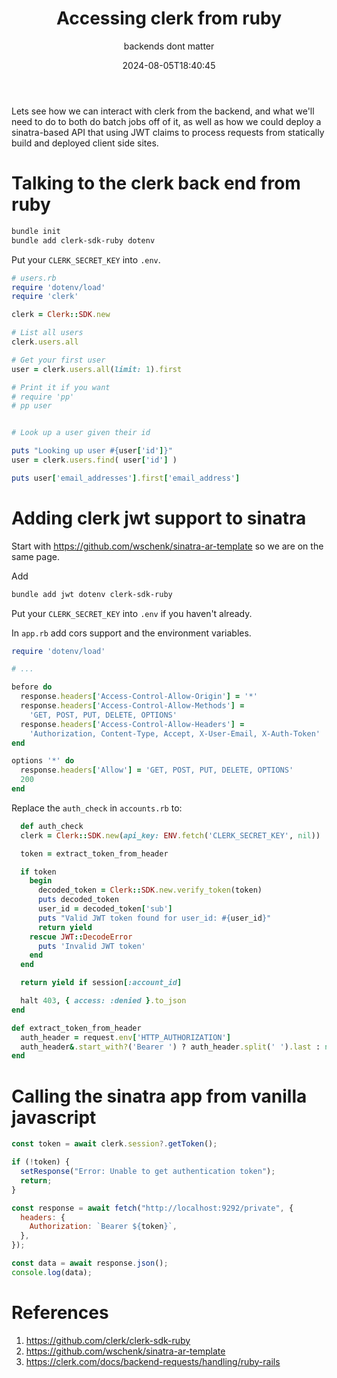 #+title: Accessing clerk from ruby
#+subtitle: backends dont matter
#+tags[]: ruby clerk sinatra
#+date: 2024-08-05T18:40:45

Lets see how we can interact with clerk from the backend, and what
we'll need to do to both do batch jobs off of it, as well as how we
could deploy a sinatra-based API that using JWT claims to process
requests from statically build and deployed client side sites.

* Talking to the clerk back end from ruby

#+begin_src bash
  bundle init
  bundle add clerk-sdk-ruby dotenv
#+end_src

Put your =CLERK_SECRET_KEY= into =.env=.


#+begin_src ruby :tangle users.rb
  # users.rb
  require 'dotenv/load'
  require 'clerk'

  clerk = Clerk::SDK.new

  # List all users
  clerk.users.all

  # Get your first user
  user = clerk.users.all(limit: 1).first

  # Print it if you want
  # require 'pp'
  # pp user


  # Look up a user given their id

  puts "Looking up user #{user['id']}"
  user = clerk.users.find( user['id'] )

  puts user['email_addresses'].first['email_address']

#+end_src

* Adding clerk jwt support to sinatra

Start with [[https://github.com/wschenk/sinatra-ar-template]] so we are on
the same page.

Add

#+begin_src bash
  bundle add jwt dotenv clerk-sdk-ruby
#+end_src

Put your =CLERK_SECRET_KEY= into =.env= if you haven't already.

In =app.rb= add cors support and the environment variables.

#+begin_src ruby
  require 'dotenv/load'

  # ...

  before do
    response.headers['Access-Control-Allow-Origin'] = '*'
    response.headers['Access-Control-Allow-Methods'] = 
      'GET, POST, PUT, DELETE, OPTIONS'
    response.headers['Access-Control-Allow-Headers'] =
      'Authorization, Content-Type, Accept, X-User-Email, X-Auth-Token'
  end

  options '*' do
    response.headers['Allow'] = 'GET, POST, PUT, DELETE, OPTIONS'
    200
  end
#+end_src

Replace the =auth_check= in =accounts.rb= to:

#+begin_src ruby
    def auth_check
    clerk = Clerk::SDK.new(api_key: ENV.fetch('CLERK_SECRET_KEY', nil))

    token = extract_token_from_header

    if token
      begin
        decoded_token = Clerk::SDK.new.verify_token(token)
        puts decoded_token
        user_id = decoded_token['sub']
        puts "Valid JWT token found for user_id: #{user_id}"
        return yield
      rescue JWT::DecodeError
        puts 'Invalid JWT token'
      end
    end

    return yield if session[:account_id]

    halt 403, { access: :denied }.to_json
  end

  def extract_token_from_header
    auth_header = request.env['HTTP_AUTHORIZATION']
    auth_header&.start_with?('Bearer ') ? auth_header.split(' ').last : nil
  end
#+end_src

* Calling the sinatra app from vanilla javascript

#+begin_src javascript
  const token = await clerk.session?.getToken();

  if (!token) {
    setResponse("Error: Unable to get authentication token");
    return;
  }

  const response = await fetch("http://localhost:9292/private", {
    headers: {
      Authorization: `Bearer ${token}`,
    },
  });

  const data = await response.json();
  console.log(data);
#+end_src


* References

1. https://github.com/clerk/clerk-sdk-ruby
1. https://github.com/wschenk/sinatra-ar-template
1. https://clerk.com/docs/backend-requests/handling/ruby-rails
   
# Local Variables:
# eval: (add-hook 'after-save-hook (lambda ()(org-babel-tangle)) nil t)
# End:
